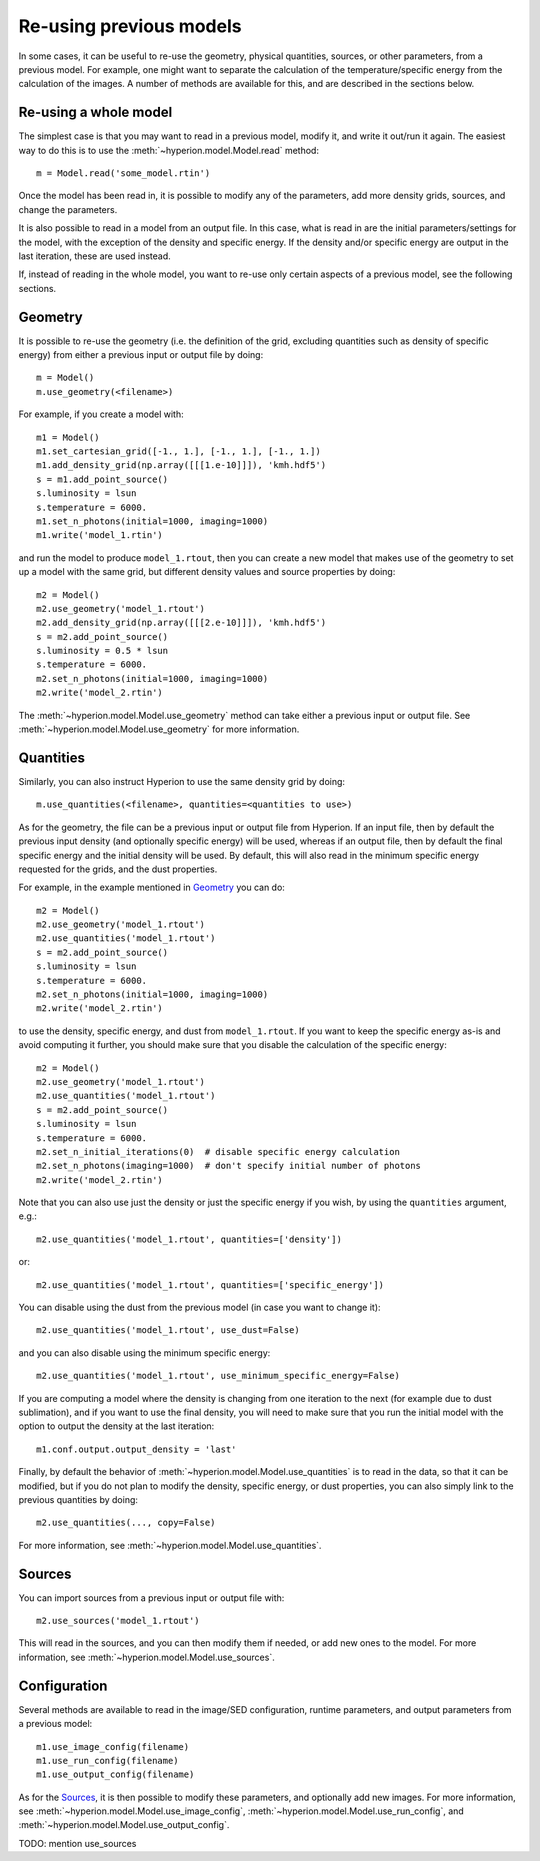 Re-using previous models
========================

In some cases, it can be useful to re-use the geometry, physical quantities,
sources, or other parameters, from a previous model. For example, one might
want to separate the calculation of the temperature/specific energy from the
calculation of the images. A number of methods are available for this, and are
described in the sections below.

Re-using a whole model
----------------------

The simplest case is that you may want to read in a previous model, modify it,
and write it out/run it again. The easiest way to do this is to use the
:meth:`~hyperion.model.Model.read` method::

    m = Model.read('some_model.rtin')

Once the model has been read in, it is possible to modify any of the
parameters, add more density grids, sources, and change the parameters.

It is also possible to read in a model from an output file. In this case, what
is read in are the initial parameters/settings for the model, with the
exception of the density and specific energy. If the density and/or specific
energy are output in the last iteration, these are used instead.

If, instead of reading in the whole model, you want to re-use only certain
aspects of a previous model, see the following sections.

Geometry
--------

It is possible to re-use the geometry (i.e. the definition of the grid, excluding
quantities such as density of specific energy) from either a previous input or
output file by doing::

    m = Model()
    m.use_geometry(<filename>)

For example, if you create a model with::

    m1 = Model()
    m1.set_cartesian_grid([-1., 1.], [-1., 1.], [-1., 1.])
    m1.add_density_grid(np.array([[[1.e-10]]]), 'kmh.hdf5')
    s = m1.add_point_source()
    s.luminosity = lsun
    s.temperature = 6000.
    m1.set_n_photons(initial=1000, imaging=1000)
    m1.write('model_1.rtin')

and run the model to produce ``model_1.rtout``, then you can create a new model
that makes use of the geometry to set up a model with the same grid, but
different density values and source properties by doing::

    m2 = Model()
    m2.use_geometry('model_1.rtout')
    m2.add_density_grid(np.array([[[2.e-10]]]), 'kmh.hdf5')
    s = m2.add_point_source()
    s.luminosity = 0.5 * lsun
    s.temperature = 6000.
    m2.set_n_photons(initial=1000, imaging=1000)
    m2.write('model_2.rtin')

The :meth:`~hyperion.model.Model.use_geometry` method can take either a
previous input or output file. See :meth:`~hyperion.model.Model.use_geometry`
for more information.

Quantities
----------

Similarly, you can also instruct Hyperion to use the same density grid by
doing::

    m.use_quantities(<filename>, quantities=<quantities to use>)

As for the geometry, the file can be a previous input or output file from
Hyperion. If an input file, then by default the previous input density (and
optionally specific energy) will be used, whereas if an output file, then by
default the final specific energy and the initial density will be used.
By default, this will also read in the minimum specific energy requested for
the grids, and the dust properties.

For example, in the example mentioned in `Geometry`_ you can do::

    m2 = Model()
    m2.use_geometry('model_1.rtout')
    m2.use_quantities('model_1.rtout')
    s = m2.add_point_source()
    s.luminosity = lsun
    s.temperature = 6000.
    m2.set_n_photons(initial=1000, imaging=1000)
    m2.write('model_2.rtin')

to use the density, specific energy, and dust from ``model_1.rtout``. If you
want to keep the specific energy as-is and avoid computing it further, you
should make sure that you disable the calculation of the specific energy::

    m2 = Model()
    m2.use_geometry('model_1.rtout')
    m2.use_quantities('model_1.rtout')
    s = m2.add_point_source()
    s.luminosity = lsun
    s.temperature = 6000.
    m2.set_n_initial_iterations(0)  # disable specific energy calculation
    m2.set_n_photons(imaging=1000)  # don't specify initial number of photons
    m2.write('model_2.rtin')

Note that you can also use just the density or just the specific energy if you
wish, by using the ``quantities`` argument, e.g.::

    m2.use_quantities('model_1.rtout', quantities=['density'])

or::

    m2.use_quantities('model_1.rtout', quantities=['specific_energy'])

You can disable using the dust from the previous model (in case you want to
change it)::

    m2.use_quantities('model_1.rtout', use_dust=False)

and you can also disable using the minimum specific energy::

    m2.use_quantities('model_1.rtout', use_minimum_specific_energy=False)

If you are computing a model where the density is changing from one iteration
to the next (for example due to dust sublimation), and if you want to use the
final density, you will need to make sure that you run the initial model with
the option to output the density at the last iteration::

    m1.conf.output.output_density = 'last'

Finally, by default the behavior of
:meth:`~hyperion.model.Model.use_quantities` is to read in the data, so that
it can be modified, but if you do not plan to modify the density, specific
energy, or dust properties, you can also simply link to the previous quantities by doing::

    m2.use_quantities(..., copy=False)

For more information, see :meth:`~hyperion.model.Model.use_quantities`.

Sources
-------

You can import sources from a previous input or output file with::

    m2.use_sources('model_1.rtout')

This will read in the sources, and you can then modify them if needed, or add
new ones to the model. For more information, see :meth:`~hyperion.model.Model.use_sources`.

Configuration
-------------

Several methods are available to read in the image/SED configuration, runtime
parameters, and output parameters from a previous model::

    m1.use_image_config(filename)
    m1.use_run_config(filename)
    m1.use_output_config(filename)

As for the `Sources`_, it is then possible to modify these parameters,
and optionally add new images. For more information, see
:meth:`~hyperion.model.Model.use_image_config`,
:meth:`~hyperion.model.Model.use_run_config`, and
:meth:`~hyperion.model.Model.use_output_config`.

TODO: mention use_sources